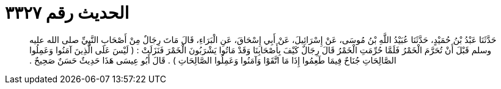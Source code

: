 
= الحديث رقم ٣٣٢٧

[quote.hadith]
حَدَّثَنَا عَبْدُ بْنُ حُمَيْدٍ، حَدَّثَنَا عُبَيْدُ اللَّهِ بْنُ مُوسَى، عَنْ إِسْرَائِيلَ، عَنْ أَبِي إِسْحَاقَ، عَنِ الْبَرَاءِ، قَالَ مَاتَ رِجَالٌ مِنْ أَصْحَابِ النَّبِيِّ صلى الله عليه وسلم قَبْلَ أَنْ تُحَرَّمَ الْخَمْرُ فَلَمَّا حُرِّمَتِ الْخَمْرُ قَالَ رِجَالٌ كَيْفَ بِأَصْحَابِنَا وَقَدْ مَاتُوا يَشْرَبُونَ الْخَمْرَ فَنَزَلَتْ ‏:‏ ‏(‏ لَيْسَ عَلَى الَّذِينَ آمَنُوا وَعَمِلُوا الصَّالِحَاتِ جُنَاحٌ فِيمَا طَعِمُوا إِذَا مَا اتَّقَوْا وَآمَنُوا وَعَمِلُوا الصَّالِحَاتِ ‏)‏ ‏.‏ قَالَ أَبُو عِيسَى هَذَا حَدِيثٌ حَسَنٌ صَحِيحٌ ‏.‏